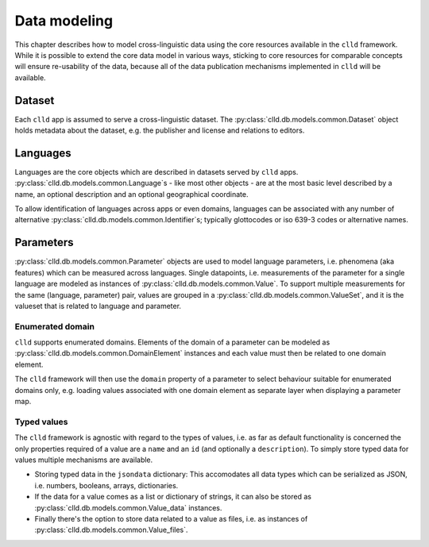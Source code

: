 
Data modeling
-------------

This chapter describes how to model cross-linguistic data using the core resources
available in the ``clld`` framework. While it is possible to extend the core data model
in various ways, sticking to core resources for comparable concepts will ensure
re-usability of the data, because all of the data publication mechanisms implemented
in ``clld`` will be available.


Dataset
~~~~~~~

Each ``clld`` app is assumed to serve a cross-linguistic dataset. The
:py:class:`clld.db.models.common.Dataset` object holds metadata about the dataset, e.g.
the publisher and license and relations to editors.


Languages
~~~~~~~~~

Languages are the core objects which are described in datasets served by ``clld`` apps.
:py:class:`clld.db.models.common.Language`s - like most other objects - are at the most
basic level described by a name, an optional description and an optional geographical
coordinate.

To allow identification of languages across apps or even domains, languages can be
associated with any number of alternative
:py:class:`clld.db.models.common.Identifier`s; typically glottocodes or iso 639-3
codes or alternative names.


Parameters
~~~~~~~~~~

:py:class:`clld.db.models.common.Parameter` objects are used to model language parameters,
i.e. phenomena (aka features) which can be measured across languages. Single datapoints,
i.e. measurements of the parameter for a single language are modeled as instances of
:py:class:`clld.db.models.common.Value`. To support multiple measurements for the same
(language, parameter) pair, values are grouped in a
:py:class:`clld.db.models.common.ValueSet`, and it is the valueset that is related to
language and parameter.

Enumerated domain
+++++++++++++++++

``clld`` supports enumerated domains. Elements of the domain of a parameter can be modeled
as :py:class:`clld.db.models.common.DomainElement` instances and each value must then be
related to one domain element.

The ``clld`` framework will then use the ``domain`` property of a parameter to select
behaviour suitable for enumerated domains only, e.g. loading values associated with one
domain element as separate layer when displaying a parameter map.


Typed values
++++++++++++

The ``clld`` framework is agnostic with regard to the types of values, i.e. as far as
default functionality is concerned the only properties required of a value are a ``name``
and an ``id`` (and optionally a ``description``). To simply store typed data for values
multiple mechanisms are available.

- Storing typed data in the ``jsondata`` dictionary: This accomodates all data types
  which can be serialized as JSON, i.e. numbers, booleans, arrays, dictionaries.
- If the data for a value comes as a list or dictionary of strings, it can also be stored
  as :py:class:`clld.db.models.common.Value_data` instances.
- Finally there's the option to store data related to a value as files, i.e. as instances
  of :py:class:`clld.db.models.common.Value_files`.
